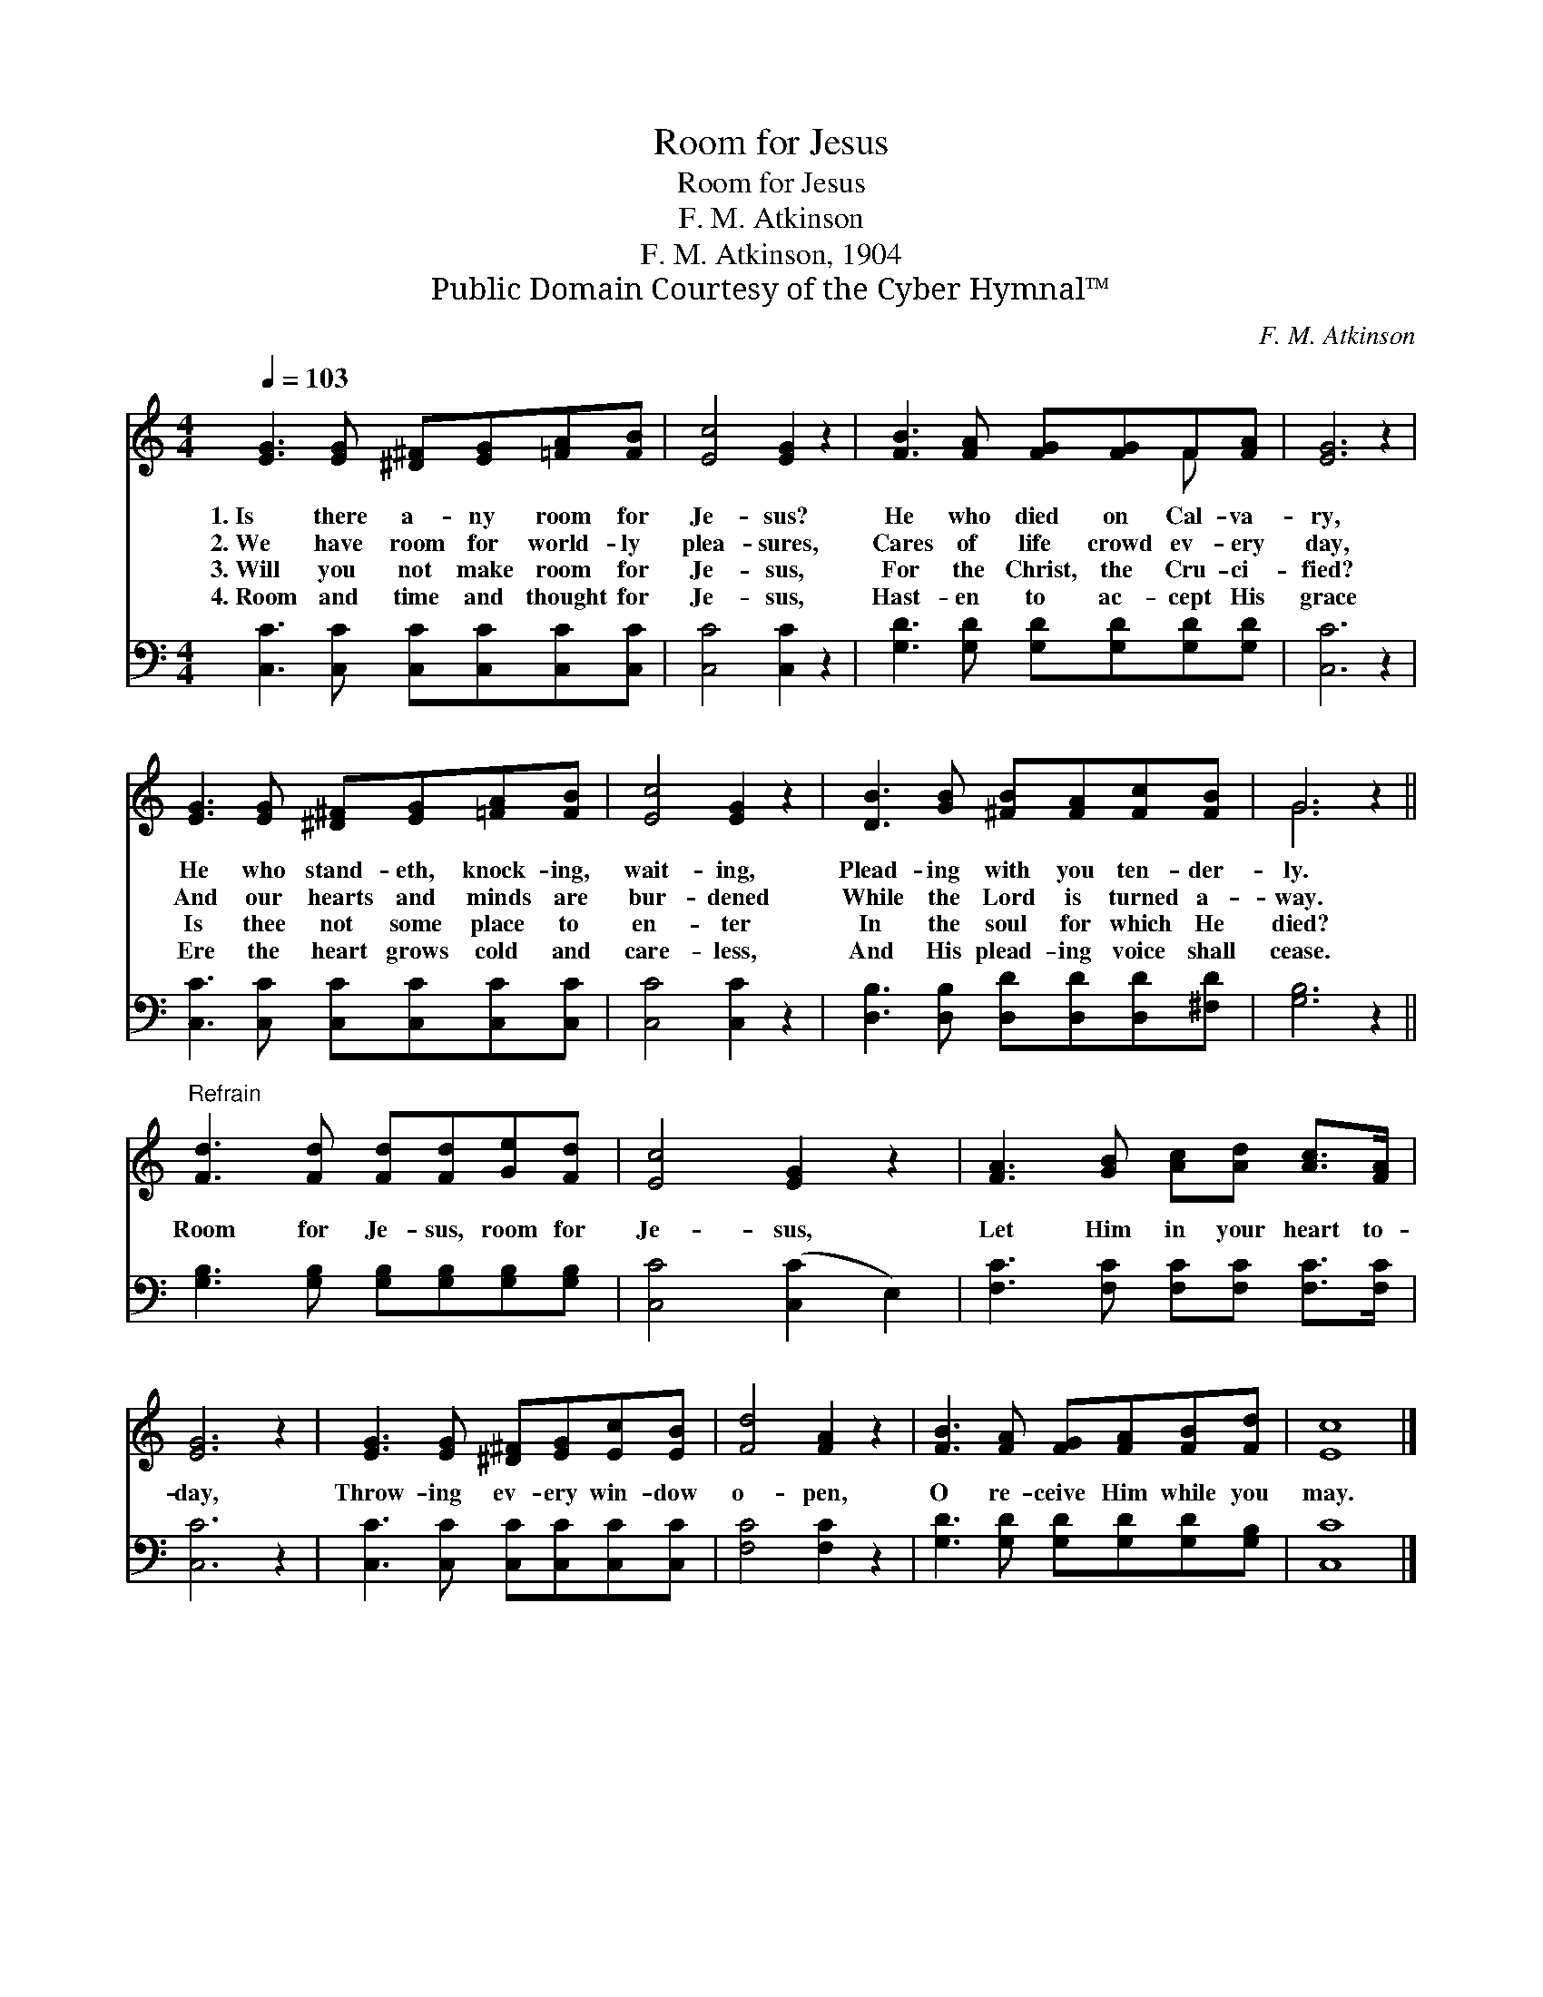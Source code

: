 X:1
T:Room for Jesus
T:Room for Jesus
T:F. M. Atkinson
T:F. M. Atkinson, 1904
T:Public Domain Courtesy of the Cyber Hymnal™
C:F. M. Atkinson
Z:Public Domain
Z:Courtesy of the Cyber Hymnal™
%%score ( 1 2 ) 3
L:1/8
Q:1/4=103
M:4/4
K:C
V:1 treble 
V:2 treble 
V:3 bass 
V:1
 [EG]3 [EG] [^D^F][EG][=FA][FB] | [Ec]4 [EG]2 z2 | [FB]3 [FA] [FG][FG]F[FA] | [EG]6 z2 | %4
w: 1.~Is there a- ny room for|Je- sus?|He who died on Cal- va-|ry,|
w: 2.~We have room for world- ly|plea- sures,|Cares of life crowd ev- ery|day,|
w: 3.~Will you not make room for|Je- sus,|For the Christ, the Cru- ci-|fied?|
w: 4.~Room and time and thought for|Je- sus,|Hast- en to ac- cept His|grace|
 [EG]3 [EG] [^D^F][EG][=FA][FB] | [Ec]4 [EG]2 z2 | [DB]3 [GB] [^FB][FA][Fc][FB] | G6 z2 || %8
w: He who stand- eth, knock- ing,|wait- ing,|Plead- ing with you ten- der-|ly.|
w: And our hearts and minds are|bur- dened|While the Lord is turned a-|way.|
w: Is thee not some place to|en- ter|In the soul for which He|died?|
w: Ere the heart grows cold and|care- less,|And His plead- ing voice shall|cease.|
"^Refrain" [Fd]3 [Fd] [Fd][Fd][Ge][Fd] | [Ec]4 [EG]2 z2 | [FA]3 [GB] [Ac][Ad] [Ac]>[FA] | %11
w: |||
w: Room for Je- sus, room for|Je- sus,|Let Him in your heart to-|
w: |||
w: |||
 [EG]6 z2 | [EG]3 [EG] [^D^F][EG][Ec][EB] | [Fd]4 [FA]2 z2 | [FB]3 [FA] [FG][FA][FB][Fd] | [Ec]8 |] %16
w: |||||
w: day,|Throw- ing ev- ery win- dow|o- pen,|O re- ceive Him while you|may.|
w: |||||
w: |||||
V:2
 x8 | x8 | x6 F x | x8 | x8 | x8 | x8 | G6 x2 || x8 | x8 | x8 | x8 | x8 | x8 | x8 | x8 |] %16
V:3
 [C,C]3 [C,C] [C,C][C,C][C,C][C,C] | [C,C]4 [C,C]2 z2 | [G,D]3 [G,D] [G,D][G,D][G,D][G,D] | %3
 [C,C]6 z2 | [C,C]3 [C,C] [C,C][C,C][C,C][C,C] | [C,C]4 [C,C]2 z2 | %6
 [D,B,]3 [D,B,] [D,D][D,D][D,D][^F,D] | [G,B,]6 z2 || [G,B,]3 [G,B,] [G,B,][G,B,][G,B,][G,B,] | %9
 [C,C]4 ([C,C]2 E,2) | [F,C]3 [F,C] [F,C][F,C] [F,C]>[F,C] | [C,C]6 z2 | %12
 [C,C]3 [C,C] [C,C][C,C][C,C][C,C] | [F,C]4 [F,C]2 z2 | [G,D]3 [G,D] [G,D][G,D][G,D][G,B,] | %15
 [C,C]8 |] %16

